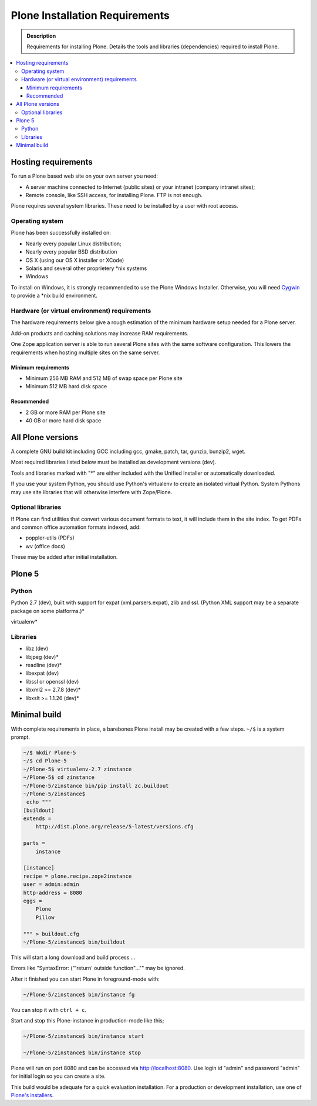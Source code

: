 ===============================
Plone Installation Requirements
===============================

.. admonition:: Description

    Requirements for installing Plone. Details the tools and libraries (dependencies) required to install Plone.

.. contents:: :local:

.. highlight:: console

Hosting requirements
====================

To run a Plone based web site on your own server you need:

* A server machine connected to Internet (public sites) or your intranet (company intranet sites);

* Remote console, like SSH access, for installing Plone. FTP is not enough.

Plone requires several system libraries.
These need to be installed by a user with root access.

Operating system
----------------

Plone has been successfully installed on:


* Nearly every popular Linux distribution;

* Nearly every popular BSD distribution

* OS X (using our OS X installer or XCode)

* Solaris and several other proprietery \*nix systems

* Windows

To install on Windows, it is strongly recommended to use the Plone Windows
Installer. Otherwise, you will need `Cygwin <http://www.cygwin.com>`_ to
provide a \*nix build environment.

Hardware (or virtual environment) requirements
----------------------------------------------

The hardware requirements below give a rough estimation of the minimum hardware setup needed for a Plone server.

Add-on products and caching solutions may increase RAM requirements.

One Zope application server is able to run several Plone sites with the same software configuration.
This lowers the requirements when hosting multiple sites on the same server.

Minimum requirements
~~~~~~~~~~~~~~~~~~~~

* Minimum 256 MB RAM and 512 MB of swap space per Plone site

* Minimum 512 MB hard disk space

Recommended
~~~~~~~~~~~

* 2 GB or more RAM per Plone site

* 40 GB or more hard disk space


All Plone versions
==================

A complete GNU build kit including GCC including gcc, gmake, patch, tar,
gunzip, bunzip2, wget.

Most required libraries listed below must be installed as development versions (dev).

Tools and libraries marked with "\*" are either included with the Unified Installer or automatically downloaded.

If you use your system Python, you should use Python's virtualenv to create an isolated virtual Python.
System Pythons may use site libraries that will otherwise interfere with Zope/Plone.

Optional libraries
------------------

If Plone can find utilities that convert various document formats to text, it will include them in the site index.
To get PDFs and common office automation formats indexed, add:

* poppler-utils (PDFs)
* wv (office docs)

These may be added after initial installation.

Plone 5
=======

Python
------

Python 2.7 (dev), built with support for expat (xml.parsers.expat), zlib and ssl.
(Python XML support may be a separate package on some platforms.)*

virtualenv*

Libraries
---------

* libz (dev)
* libjpeg (dev)*
* readline (dev)*
* libexpat (dev)
* libssl or openssl (dev)
* libxml2 >= 2.7.8 (dev)*
* libxslt >= 1.1.26 (dev)*




Minimal build
=============

With complete requirements in place, a barebones Plone install may be created with a few steps.
``~/$`` is a system prompt.

.. code-block:: bash

    ~/$ mkdir Plone-5
    ~/$ cd Plone-5
    ~/Plone-5$ virtualenv-2.7 zinstance
    ~/Plone-5$ cd zinstance
    ~/Plone-5/zinstance bin/pip install zc.buildout
    ~/Plone-5/zinstance$
     echo """
    [buildout]
    extends =
        http://dist.plone.org/release/5-latest/versions.cfg

    parts =
        instance

    [instance]
    recipe = plone.recipe.zope2instance
    user = admin:admin
    http-address = 8080
    eggs =
        Plone
        Pillow

    """ > buildout.cfg
    ~/Plone-5/zinstance$ bin/buildout

This will start a long download and build process ...

Errors like "SyntaxError: ("'return' outside function"..."" may be ignored.

After it finished you can start Plone in foreground-mode with:

.. code-block:: bash

    ~/Plone-5/zinstance$ bin/instance fg

You can stop it with ``ctrl + c``.

Start and stop this Plone-instance in production-mode like this;

.. code-block:: bash

    ~/Plone-5/zinstance$ bin/instance start

    ~/Plone-5/zinstance$ bin/instance stop

Plone will run on port 8080 and can be accessed via http://localhost:8080.
Use login id "admin" and password "admin" for initial login so you can create a site.

This build would be adequate for a quick evaluation installation.
For a production or development installation, use one of `Plone's installers <https://plone.org/products/plone>`_.
